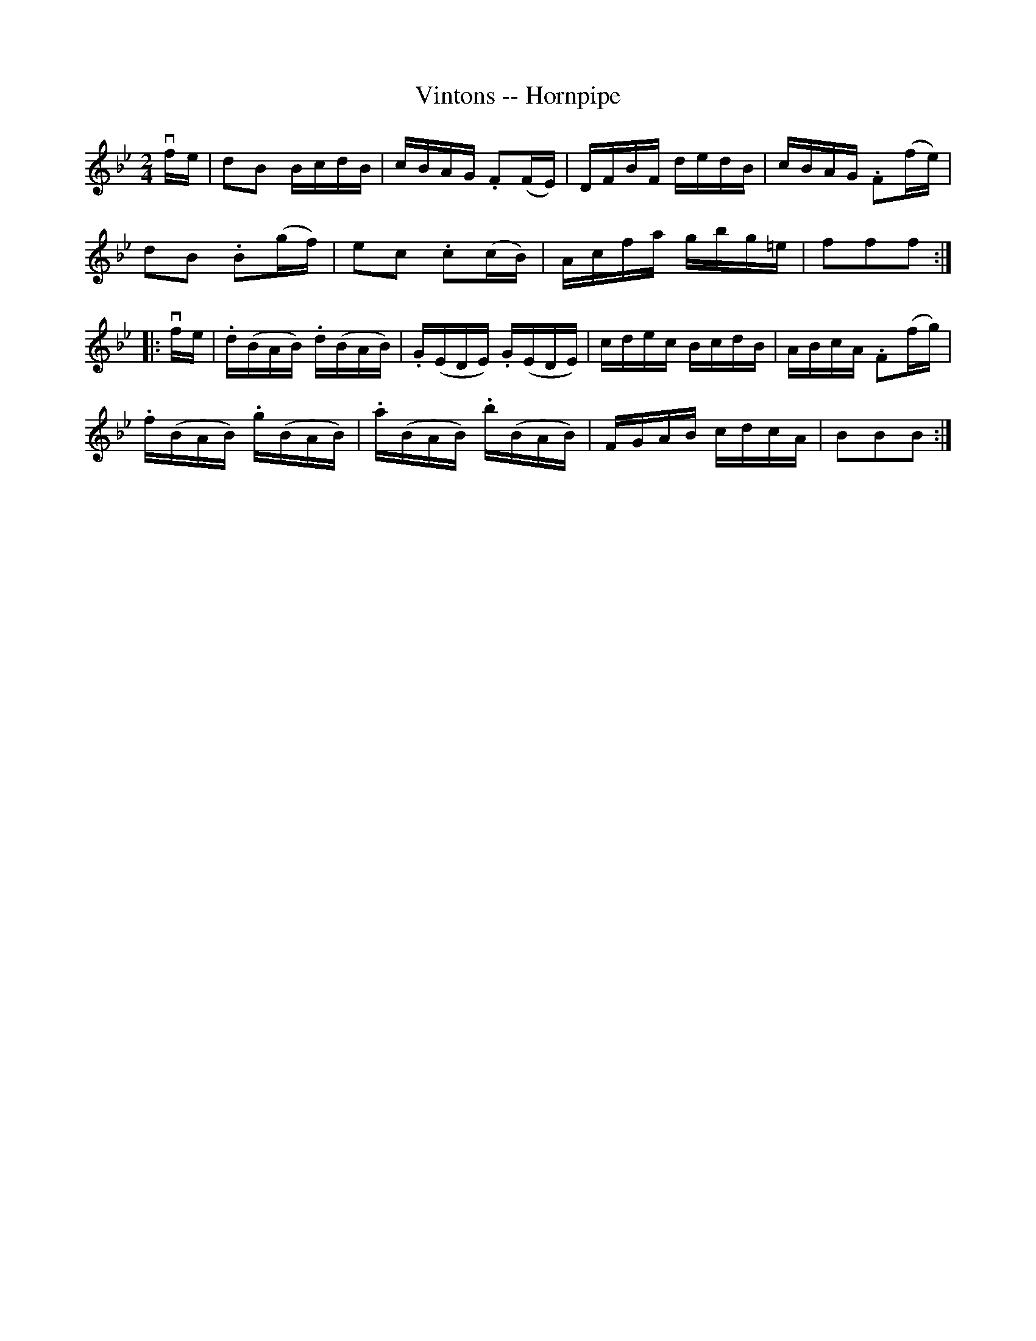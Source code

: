X:1
T:Vintons -- Hornpipe
Z:Bob Puckette <bpuckette:msn.com> 2003-3-10
R:hornpipe
B:Cole's 1000 Fiddle Tunes
M:2/4
L:1/16
K:Bb
vfe|d2B2 BcdB|cBAG .F2(FE)|DFBF dedB|cBAG .F2(fe)|
d2B2 .B2(gf)|e2c2 .c2(cB)|Acfa gbg=e|f2f2f2:|
|:vfe|.d(BAB) .d(BAB)|.G(EDE) .G(EDE)|cdec BcdB|ABcA .F2(fg)|
.f(BAB) .g(BAB)|.a(BAB) .b(BAB)|FGAB cdcA|B2B2B2:|
